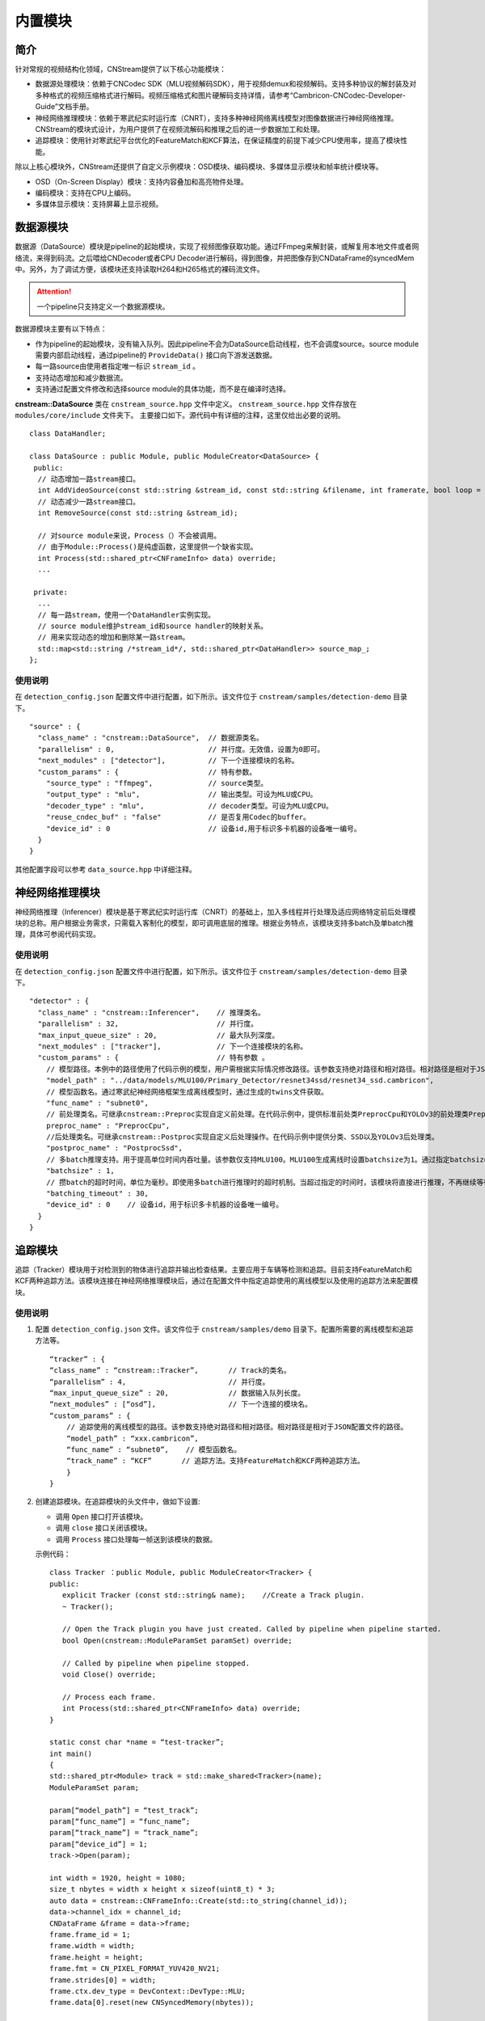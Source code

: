 内置模块
===========

简介
-----

针对常规的视频结构化领域，CNStream提供了以下核心功能模块：

* 数据源处理模块：依赖于CNCodec SDK（MLU视频解码SDK），用于视频demux和视频解码。支持多种协议的解封装及对多种格式的视频压缩格式进行解码。视频压缩格式和图片硬解码支持详情，请参考“Cambricon-CNCodec-Developer-Guide”文档手册。

* 神经网络推理模块：依赖于寒武纪实时运行库（CNRT），支持多种神经网络离线模型对图像数据进行神经网络推理。CNStream的模块式设计，为用户提供了在视频流解码和推理之后的进一步数据加工和处理。

* 追踪模块：使用针对寒武纪平台优化的FeatureMatch和KCF算法，在保证精度的前提下减少CPU使用率，提高了模块性能。

除以上核心模块外，CNStream还提供了自定义示例模块：OSD模块、编码模块、多媒体显示模块和帧率统计模块等。

- OSD（On-Screen Display）模块：支持内容叠加和高亮物件处理。
- 编码模块：支持在CPU上编码。
- 多媒体显示模块：支持屏幕上显示视频。

数据源模块
--------------
数据源（DataSource）模块是pipeline的起始模块，实现了视频图像获取功能。通过FFmpeg来解封装，或解复用本地文件或者网络流，来得到码流。之后喂给CNDecoder或者CPU Decoder进行解码，得到图像，并把图像存到CNDataFrame的syncedMem中。另外，为了调试方便，该模块还支持读取H264和H265格式的裸码流文件。

.. attention::
   |  一个pipeline只支持定义一个数据源模块。

数据源模块主要有以下特点：

- 作为pipeline的起始模块，没有输入队列。因此pipeline不会为DataSource启动线程，也不会调度source。source module需要内部启动线程，通过pipeline的 ``ProvideData()`` 接口向下游发送数据。
- 每一路source由使用者指定唯一标识 ``stream_id`` 。
- 支持动态增加和减少数据流。
- 支持通过配置文件修改和选择source module的具体功能，而不是在编译时选择。

**cnstream::DataSource** 类在 ``cnstream_source.hpp`` 文件中定义。 ``cnstream_source.hpp`` 文件存放在 ``modules/core/include`` 文件夹下。 主要接口如下。源代码中有详细的注释，这里仅给出必要的说明。

::

  class DataHandler;

  class DataSource : public Module, public ModuleCreator<DataSource> {
   public:
    // 动态增加一路stream接口。
    int AddVideoSource(const std::string &stream_id, const std::string &filename, int framerate, bool loop = false);
    // 动态减少一路stream接口。
    int RemoveSource(const std::string &stream_id);

    // 对source module来说，Process（）不会被调用。
    // 由于Module::Process()是纯虚函数，这里提供一个缺省实现。
    int Process(std::shared_ptr<CNFrameInfo> data) override;
    ...

   private:
    ...
    // 每一路stream，使用一个DataHandler实例实现。
    // source module维护stream_id和source handler的映射关系。
    // 用来实现动态的增加和删除某一路stream。
    std::map<std::string /*stream_id*/, std::shared_ptr<DataHandler>> source_map_;
  };

使用说明
^^^^^^^^^

在 ``detection_config.json`` 配置文件中进行配置，如下所示。该文件位于 ``cnstream/samples/detection-demo`` 目录下。

::
 
  "source" : {
    "class_name" : "cnstream::DataSource",  // 数据源类名。
    "parallelism" : 0,                      // 并行度。无效值，设置为0即可。
    "next_modules" : ["detector"],          // 下一个连接模块的名称。
    "custom_params" : {                     // 特有参数。
      "source_type" : "ffmpeg",             // source类型。
      "output_type" : "mlu",                // 输出类型。可设为MLU或CPU。
      "decoder_type" : "mlu",               // decoder类型。可设为MLU或CPU。
      "reuse_cndec_buf" : "false"           // 是否复用Codec的buffer。
      "device_id" : 0                       // 设备id,用于标识多卡机器的设备唯一编号。
    }
  }

其他配置字段可以参考 ``data_source.hpp`` 中详细注释。

神经网络推理模块
---------------------------

神经网络推理（Inferencer）模块是基于寒武纪实时运行库（CNRT）的基础上，加入多线程并行处理及适应网络特定前后处理模块的总称。用户根据业务需求，只需载入客制化的模型，即可调用底层的推理。根据业务特点，该模块支持多batch及单batch推理，具体可参阅代码实现。

使用说明
^^^^^^^^^^^^^^^^^

在 ``detection_config.json`` 配置文件中进行配置，如下所示。该文件位于 ``cnstream/samples/detection-demo`` 目录下。

::

  "detector" : {
    "class_name" : "cnstream::Inferencer",    // 推理类名。               
    "parallelism" : 32,                       // 并行度。 
    "max_input_queue_size" : 20,              // 最大队列深度。   
    "next_modules" : ["tracker"],             // 下一个连接模块的名称。  
    "custom_params" : {                       // 特有参数 。
      // 模型路径。本例中的路径使用了代码示例的模型，用户需根据实际情况修改路径。该参数支持绝对路径和相对路径。相对路径是相对于JSON配置文件的路径。
      "model_path" : "../data/models/MLU100/Primary_Detector/resnet34ssd/resnet34_ssd.cambricon",
      // 模型函数名。通过寒武纪神经网络框架生成离线模型时，通过生成的twins文件获取。
      "func_name" : "subnet0",  
      // 前处理类名。可继承cnstream::Preproc实现自定义前处理。在代码示例中，提供标准前处类PreprocCpu和YOLOv3的前处理类PreprocYolov3。
      preproc_name" : "PreprocCpu",          
      //后处理类名。可继承cnstream::Postproc实现自定义后处理操作。在代码示例中提供分类、SSD以及YOLOv3后处理类。
      "postproc_name" : "PostprocSsd",        
      // 多batch推理支持。用于提高单位时间内吞吐量。该参数仅支持MLU100。MLU100生成离线时设置batchsize为1。通过指定batchsize参数，来进行多batch推理。使用MLU270进行多batch推理时，需要在生成离线模型时指定batchsize。
      "batchsize" : 1,                        
      // 攒batch的超时时间，单位为毫秒。即使用多batch进行推理时的超时机制。当超过指定的时间时，该模块将直接进行推理，不再继续等待上游数据。
      "batching_timeout" : 30,                
      "device_id" : 0    // 设备id，用于标识多卡机器的设备唯一编号。
    }
  }

追踪模块
---------------

追踪（Tracker）模块用于对检测到的物体进行追踪并输出检查结果。主要应用于车辆等检测和追踪。目前支持FeatureMatch和KCF两种追踪方法。该模块连接在神经网络推理模块后，通过在配置文件中指定追踪使用的离线模型以及使用的追踪方法来配置模块。

使用说明
^^^^^^^^^

1. 配置 ``detection_config.json`` 文件。该文件位于 ``cnstream/samples/demo`` 目录下。配置所需要的离线模型和追踪方法等。

   ::
 
     “tracker” : {
     “class_name” : “cnstream::Tracker”,       // Track的类名。
     “parallelism” : 4,                        // 并行度。
     “max_input_queue_size” : 20,              // 数据输入队列长度。
     “next_modules” : [“osd”],                 // 下一个连接的模块名。
     “custom_params” : {
         // 追踪使用的离线模型的路径。该参数支持绝对路径和相对路径。相对路径是相对于JSON配置文件的路径。
         “model_path” : “xxx.cambricon”,        
         “func_name” : “subnet0”,    // 模型函数名。
         “track_name” : “KCF”       // 追踪方法。支持FeatureMatch和KCF两种追踪方法。
         }
     }
    
2. 创建追踪模块。在追踪模块的头文件中，做如下设置:

   - 调用 ``Open`` 接口打开该模块。
   - 调用 ``close`` 接口关闭该模块。
   - 调用 ``Process`` 接口处理每一帧送到该模块的数据。

   示例代码：

   ::
     
     class Tracker ：public Module, public ModuleCreator<Tracker> {
     public:
        explicit Tracker (const std::string& name);    //Create a Track plugin.
        ~ Tracker();

        // Open the Track plugin you have just created. Called by pipeline when pipeline started.
        bool Open(cnstream::ModuleParamSet paramSet) override;

        // Called by pipeline when pipeline stopped.
        void Close() override;

        // Process each frame.
        int Process(std::shared_ptr<CNFrameInfo> data) override;
     }

     static const char *name = “test-tracker”;
     int main()
     {
     std::shared_ptr<Module> track = std::make_shared<Tracker>(name);
     ModuleParamSet param;

     param[“model_path”] = “test_track”;
     param[“func_name”] = “func_name”;
     param[“track_name”] = “track_name”;
     param[“device_id”] = 1;
     track->Open(param);

     int width = 1920, height = 1080;
     size_t nbytes = width x height x sizeof(uint8_t) * 3; 
     auto data = cnstream::CNFrameInfo::Create(std::to_string(channel_id));
     data->channel_idx = channel_id;
     CNDataFrame &frame = data->frame;
     frame.frame_id = 1;
     frame.width = width;
     frame.height = height;
     frame.fmt = CN_PIXEL_FORMAT_YUV420_NV21;
     frame.strides[0] = width;
     frame.ctx.dev_type = DevContext::DevType::MLU;
     frame.data[0].reset(new CNSyncedMemory(nbytes));

     int ret = track->Process(data);
     if (ret != 0)
       printf(“track process error\n”);

     track->Close();
     }

.. _多线程:

多线程操作
---------------

由于pipeline只能进行单进程操作，用户可以通过ModuleIPC模块将pipeline拆分成多个进程，并完成进程间数据传输和通信，例如最常见的解码和推理进程分离等。ModuleIPC模块继承自CNStream中的Module类。两个ModuleIPC模块组成一个完整的进程间通信。此外，通过定义模块的 ``memmap_type`` 参数，可以选择进程间的内存共享方式。

使用示例
^^^^^^^^^

下面以进程1做解码，进程2做推理为例，展示了如何使用ModuleIPC模块完成多进程设置和通信。

1. 创建配置文件，如 ``config_process1.json``。在配置文件中设置进程1。第一个模块配置为解码模块，再配置一个ModuleIPC模块。主要参数设置如下：
   
   - 设置 ``ipc_type`` 参数值为 **client**，做为多进程通信的客户端。
   - 设置 ``memmap_type`` 参数值为 **cpu**。当前仅支持CPU内存共享方式。后续会支持MLU内存共享方式。
   - 设置 ``socket_address`` 参数值为进程间通信地址。用户需定义一个字符串来表示通信地址。
   
   示例如下：

   ::
   
     {
       "source" : {
         "class_name" : "cnstream::DataSource",	 // 数据源类名。
         "parallelism" : 0,			 // 并行度。无效值，设置为0即可。
         "next_modules" : ["ipc"],		 // 下一个连接模块的名称。
         "custom_params" : {			 // 特有参数设置。
           "source_type" : "ffmpeg",		 // source类型。
           "reuse_cndec_buf" : "false",		 // 是否复用codec的buffer。
           "output_type" : "mlu",	         // 输出类型，可以设置为MLU或CPU。
           "decoder_type" : "mlu",		 // decoder类型，可以设置为MLU或CPU。
           "device_id" :0			 // 设备id，用于标识多卡机器的设备唯一标号。
         }
       },
     
       "ipc" : {
         "class_name" : "cnstream::ModuleIPC",	// 进程间通信类名。
         "parallelism" :1 ,		        // 并行度，针对client端，设置为1。
         "max_input_queue_size" : 20,		// 最大队列深度。
         "custom_params" : {			// 特有参数设置。
           "ipc_type" : "client",		// 进程间通信类型，可设为client和server。上游进程设置为client，下游进程设置为server。
           "memmap_type" : "cpu",		// 进程间内存共享类型，可以设置为CPU。
           "max_cachedframe_size" : "40",       // 最大缓存已处理帧队列深度，仅client端有该参数。
           "socket_address" : "test_ipc"        // 进程间通信地址，一对通信的进程，需要设置为相同的通信地址。
         }
       }
     }
     

2. 创建配置文件，如 ``config_process2.json``。在配置文件中设置进程2。第一个模块配置为ModuleIPC模块，然后设置推理模块。在ModuleIPC模块中，主要参数设置如下：
   
   - 设置 ``ipc_type`` 参数值为 **server**，做为多进程通信的服务器端。
   - 设置 ``memmap_type`` 参数值为 **cpu**。当前仅支持CPU内存共享方式。后续会支持MLU内存共享方式。
   - 设置 ``socket_address`` 参数值为进程间通信地址。用户需定义一个字符串来表示通信地址。
   
   .. attention::
       | ``memmap_type`` 与 ``socket_address`` 的参数值设置需要与进程1中ModuleIPC模块的相关参数设置保持一致。

   ::

     {
       "ipc" : {
         "class_name" : "cnstream::ModuleIPC",	// 进程间通信类名。
         "parallelism" : 0,			// 并行度，无效值，针对server端，设置为0即可。
         "next_modules" : ["infer"],		// 下一个连接模块名称。
         "custom_params" : {			// 特有参数设置。
           "ipc_type" : "server",		// 进程间通信类型，可设为client和server。上游进程设置为client，下游进程设置为server。
           "memmap_type" : "cpu",		// 进程间内存共享类型，可以设置为CPU。
           "socket_address" : "test_ipc"        // 进程间通信地址，一对通信的进程，需要设置为相同的通信地址。
         }
       },
     
       "infer" : {				
         "class_name" : "cnstream::Inferencer",	  // 推理类名。
         "parallelism" : 1,			  // 并行度。
         "max_input_queue_size" : 20,		  // 最大队列深度。
         "custom_params" : {			  // 特有参数设置。
           "model_path" : "../../data/models/MLU270/Classification/resnet50/resnet50_offline.cambricon",   // 模型路径。
           "func_name" : "subnet0",		          // 模型函数名。
           "postproc_name" : "PostprocClassification",	  // 后处理类名。
           "batching_timeout" : 60,			  // 攒batch的超时时间。
           "device_id" : 0				  // 设备id，用于标识多卡机器的设备唯一标号。
         }
       }
     }










